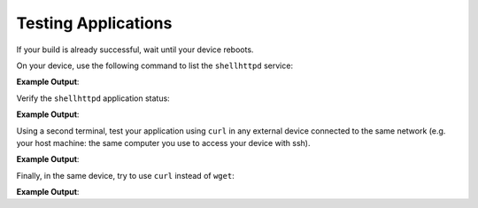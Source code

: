 Testing Applications
^^^^^^^^^^^^^^^^^^^^

If your build is already successful, wait until your device reboots.

On your device, use the following command to list the ``shellhttpd`` service:

.. prompt:: bash device:~$, auto

    device:~$  systemctl list-unit-files | grep enabled | grep shellhttpd

**Example Output**:

.. prompt:: text

    shellhttpd.service                         enabled         enabled

Verify the ``shellhttpd`` application status:

.. prompt:: bash device:~$, auto

    device:~$  systemctl status shellhttpd

**Example Output**:

.. prompt:: text

      shellhttpd.service - Start up Shellhttpd Application
         Loaded: loaded (/usr/lib/systemd/system/shellhttpd.service; enabled; vendor preset: enabled)
         Active: active (running) since
       Main PID: 404 (sh)
          Tasks: 2 (limit: 777)
         Memory: 2.1M
         CGroup: /system.slice/shellhttpd.service
                 ├─404 /bin/sh /usr/share/shellhttpd/httpd.sh
                 └─413 nc -c -l -p 8090

Using a second terminal, test your application using ``curl`` in any external 
device connected to the same network (e.g. your host machine: the same computer 
you use to access your device with ssh).

.. prompt:: bash host:~$, auto

    host:~$ #Example curl 192.168.15.11:8090
    host:~$ curl <device IP>:8090

**Example Output**:

.. prompt:: text

     Hello from Shellhttpd Recipe

Finally, in the same device, try to use ``curl`` instead of ``wget``:

.. prompt:: bash device:~$, auto

    device:~$ curl localhost:8090

**Example Output**:

.. prompt:: text

     Hello from Shellhttpd Recipe